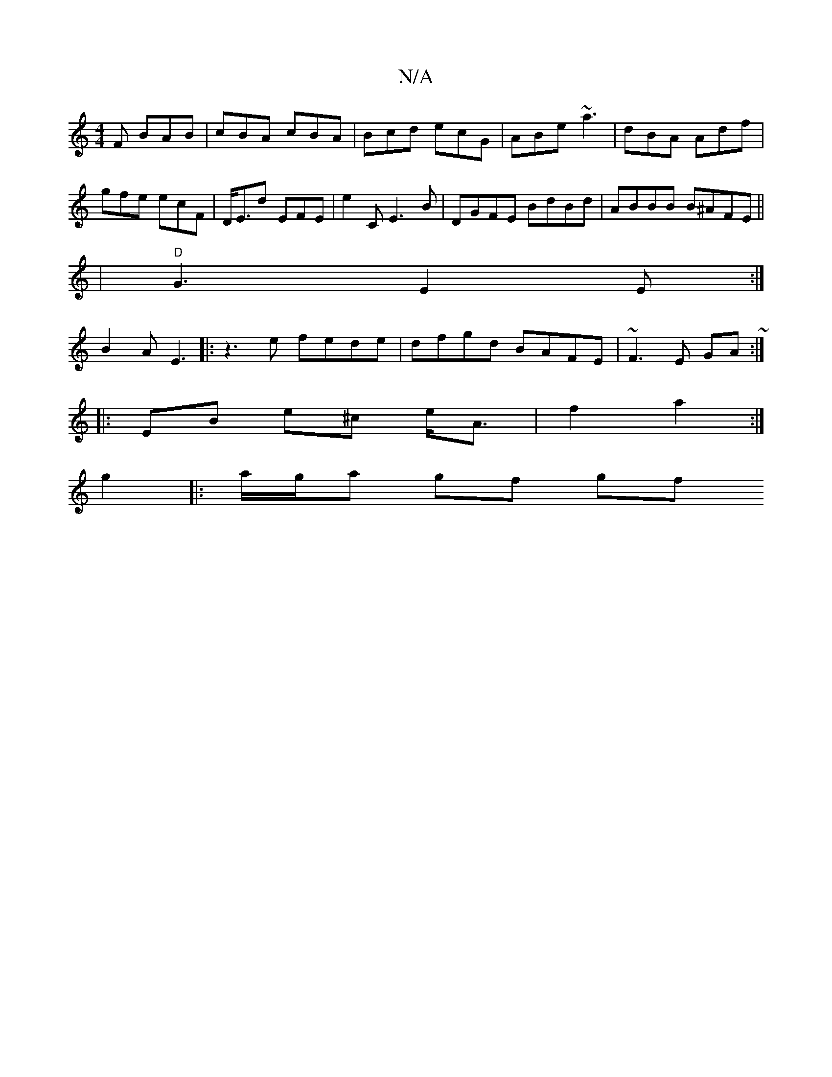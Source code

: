X:1
T:N/A
M:4/4
R:N/A
K:Cmajor
F BAB|cBA cBA|Bcd ecG|ABe ~a3 | dBA Adf | gfe ecF | D<Ed EFE | E'2 C E3 B |DGFE BdBd|ABBB B^AFE||
|"D"G3 E2E :|
B2A E3 |: z3e fede | dfgd BAFE | ~F3E GA ~:|
|: EB- e^c e<A | f2 a2 :|
g2|: a/g/a gf gf 